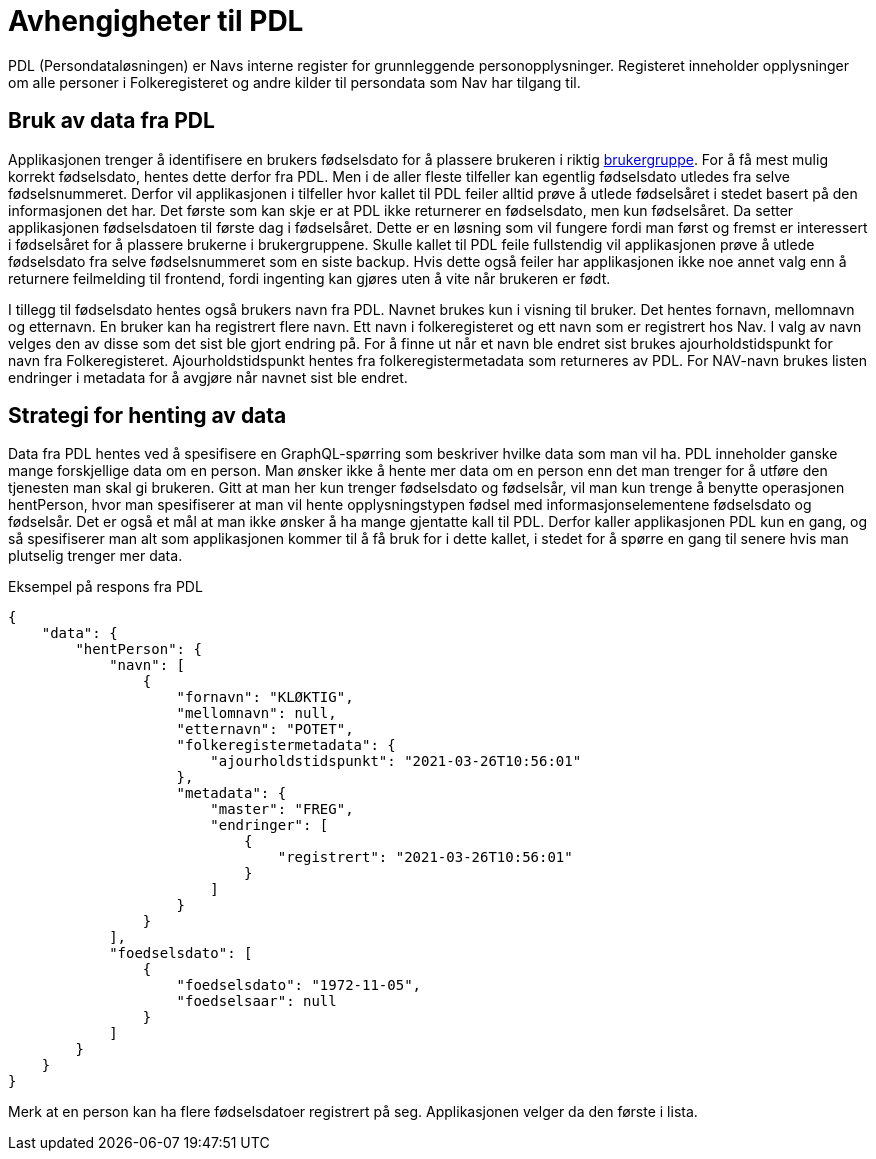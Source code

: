 = Avhengigheter til PDL

PDL (Persondataløsningen) er Navs interne register for grunnleggende personopplysninger. Registeret inneholder
opplysninger om alle personer i Folkeregisteret og andre kilder til persondata som Nav har tilgang til.

== Bruk av data fra PDL

Applikasjonen trenger å identifisere en brukers fødselsdato for å plassere brukeren i riktig xref:Implementasjon:modell.adoc#userGroup[brukergruppe].
For å få mest mulig korrekt fødselsdato, hentes dette derfor fra PDL. Men i de aller fleste tilfeller kan egentlig
fødselsdato utledes fra selve fødselsnummeret. Derfor vil applikasjonen i tilfeller hvor kallet til PDL feiler alltid prøve å utlede fødselsåret i stedet basert på den informasjonen det har. Det første som kan skje er at PDL ikke returnerer en fødselsdato, men kun fødselsåret. Da setter applikasjonen fødselsdatoen til første dag i fødselsåret. Dette er en løsning som vil fungere fordi man først og fremst er interessert i fødselsåret for å plassere brukerne i brukergruppene. Skulle kallet til PDL feile fullstendig vil applikasjonen prøve å utlede fødselsdato fra selve fødselsnummeret som en siste backup. Hvis dette også feiler har applikasjonen ikke noe annet valg enn å returnere feilmelding til frontend, fordi ingenting kan gjøres uten å vite når brukeren er født.

I tillegg til fødselsdato hentes også brukers navn fra PDL. Navnet brukes kun i visning til bruker. Det hentes fornavn, mellomnavn og etternavn. En bruker kan ha registrert flere navn. Ett navn i folkeregisteret og ett navn som er registrert hos Nav. I valg av navn velges den av disse som det sist ble gjort endring på. For å finne ut når et navn ble endret sist brukes ajourholdstidspunkt for navn fra Folkeregisteret. Ajourholdstidspunkt hentes fra folkeregistermetadata som returneres av PDL. For NAV-navn brukes listen endringer i metadata for å avgjøre når navnet sist ble endret.

== Strategi for henting av data

Data fra PDL hentes ved å spesifisere en GraphQL-spørring som beskriver hvilke data som man vil ha. PDL inneholder ganske mange forskjellige data om en person. Man ønsker ikke å hente mer data om en person enn det man trenger for å utføre den tjenesten man skal gi brukeren. Gitt at man her kun trenger fødselsdato og fødselsår, vil man kun trenge å benytte operasjonen hentPerson, hvor man spesifiserer at man vil hente opplysningstypen fødsel med informasjonselementene fødselsdato og fødselsår. Det er også et mål at man ikke ønsker å ha mange gjentatte kall til PDL. Derfor kaller applikasjonen PDL kun en gang, og så spesifiserer man alt som applikasjonen kommer til å få bruk for i dette kallet, i stedet for å spørre en gang til senere hvis man plutselig trenger mer data.

.Eksempel på respons fra PDL
[source,json]
----
{
    "data": {
        "hentPerson": {
            "navn": [
                {
                    "fornavn": "KLØKTIG",
                    "mellomnavn": null,
                    "etternavn": "POTET",
                    "folkeregistermetadata": {
                        "ajourholdstidspunkt": "2021-03-26T10:56:01"
                    },
                    "metadata": {
                        "master": "FREG",
                        "endringer": [
                            {
                                "registrert": "2021-03-26T10:56:01"
                            }
                        ]
                    }
                }
            ],
            "foedselsdato": [
                {
                    "foedselsdato": "1972-11-05",
                    "foedselsaar": null
                }
            ]
        }
    }
}
----
Merk at en person kan ha flere fødselsdatoer registrert på seg. Applikasjonen velger da den første i lista.


